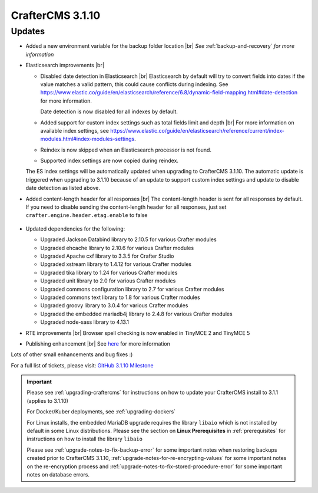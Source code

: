.. index:: CrafterCMS 3.1.10 Release Notes

------------------
CrafterCMS 3.1.10
------------------

^^^^^^^
Updates
^^^^^^^

* Added a new environment variable for the backup folder location |br|
  *See* :ref:`backup-and-recovery` *for more information*

* Elasticsearch improvements |br|

  * Disabled date detection in Elasticsearch |br|
    Elasticsearch by default will try to convert fields into dates if the value matches a valid pattern, this could cause conflicts during indexing. See https://www.elastic.co/guide/en/elasticsearch/reference/6.8/dynamic-field-mapping.html#date-detection for more information.

    Date detection is now disabled for all indexes by default.

  * Added support for custom index settings such as total fields limit and depth |br|
    For more information on available index settings, see  https://www.elastic.co/guide/en/elasticsearch/reference/current/index-modules.html#index-modules-settings.

  * Reindex is now skipped when an Elasticsearch processor is not found.

  * Supported index settings are now copied during reindex.

  The ES index settings will be automatically updated when upgrading to CrafterCMS 3.1.10.  The automatic update is triggered when upgrading to 3.1.10 because of an update to support custom index settings and update to disable date detection as listed above.

* Added content-length header for all responses |br|
  The content-length header is sent for all responses by default.  If you need to disable sending the content-length header for all responses, just set ``crafter.engine.header.etag.enable`` to false

     .. code-block::  xml
        :caption: *TOMCAT/shared/classes/crafter/engine/extension/server-config.properties*

        # Indicates if the 'etag' header should be added
        crafter.engine.header.etag.enable=true

* Updated dependencies for the following:

  * Upgraded Jackson Databind library to 2.10.5 for various Crafter modules
  * Upgraded ehcache library to 2.10.6 for various Crafter modules
  * Upgraded Apache cxf library to 3.3.5 for Crafter Studio
  * Upgraded xstream library to 1.4.12 for various Crafter modules
  * Upgraded tika library to 1.24 for various Crafter modules
  * Upgraded unit library to 2.0 for various Crafter modules
  * Upgraded commons configuration library to 2.7 for various Crafter modules
  * Upgraded commons text library to 1.8 for various Crafter modules
  * Upgraded groovy library to 3.0.4 for various Crafter modules
  * Upgraded the embedded mariadb4j library to 2.4.8 for various Crafter modules
  * Upgraded node-sass library to 4.13.1

* RTE improvements |br|
  Browser spell checking is now enabled in TinyMCE 2 and TinyMCE 5

* Publishing enhancement |br|
  See `here <https://github.com/craftercms/craftercms/issues/4315>`__ for more information


Lots of other small enhancements and bug fixes :)

For a full list of tickets, please visit: `GitHub 3.1.10 Milestone <https://github.com/craftercms/craftercms/milestone/66?closed=1>`_

.. important::

    Please see :ref:`upgrading-craftercms` for instructions on how to update your CrafterCMS install to 3.1.1 (applies to 3.1.10)

    For Docker/Kuber deployments, see :ref:`upgrading-dockers`

    For Linux installs, the embedded MariaDB upgrade requires the library ``libaio`` which is not installed by default in some Linux distributions.  Please see the section on **Linux Prerequisites** in :ref:`prerequisites` for instructions on how to install the library ``libaio``

    Please see :ref:`upgrade-notes-to-fix-backup-error` for some important notes when restoring backups created prior
    to CrafterCMS 3.1.10, :ref:`upgrade-notes-for-re-encrypting-values` for some important notes on the re-encryption
    process and :ref:`upgrade-notes-to-fix-stored-procedure-error` for some important notes on database errors.
